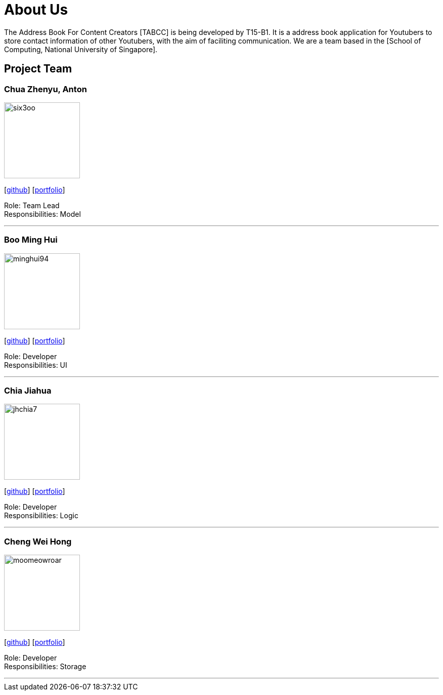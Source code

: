 = About Us
:relfileprefix: team/
ifdef::env-github,env-browser[:outfilesuffix: .adoc]
:imagesDir: images
:stylesDir: stylesheets

The Address Book For Content Creators [TABCC] is being developed by T15-B1. It is a address book application for Youtubers to store contact information of other Youtubers, with the aim of faciliting communication.
We are a team based in the [School of Computing, National University of Singapore].

== Project Team

=== Chua Zhenyu, Anton
image::six3oo.jpeg[width="150", align="left"]
{empty}[https://github.com/six3oo[github]] [<<antonchua#, portfolio>>]

Role: Team Lead +
Responsibilities: Model

'''

=== Boo Ming Hui
image::minghui94.jpeg[width="150", align="left"]
{empty}[http://github.com/minghui94[github]] [<<boominghui#, portfolio>>]

Role: Developer +
Responsibilities: UI

'''

=== Chia Jiahua
image::jhchia7.jpeg[width="150", align="left"]
{empty}[http://github.com/jhchia7[github]] [<<chiajiahua#, portfolio>>]

Role: Developer +
Responsibilities: Logic

'''

=== Cheng Wei Hong
image::moomeowroar.png[width="150", align="left"]
{empty}[http://github.com/moomeowroar[github]] [<<chengweihong#, portfolio>>]

Role: Developer +
Responsibilities: Storage

'''
